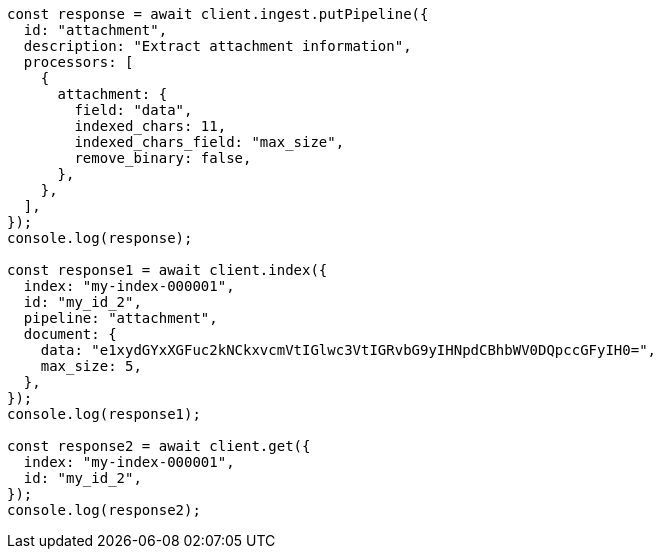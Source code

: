 // This file is autogenerated, DO NOT EDIT
// Use `node scripts/generate-docs-examples.js` to generate the docs examples

[source, js]
----
const response = await client.ingest.putPipeline({
  id: "attachment",
  description: "Extract attachment information",
  processors: [
    {
      attachment: {
        field: "data",
        indexed_chars: 11,
        indexed_chars_field: "max_size",
        remove_binary: false,
      },
    },
  ],
});
console.log(response);

const response1 = await client.index({
  index: "my-index-000001",
  id: "my_id_2",
  pipeline: "attachment",
  document: {
    data: "e1xydGYxXGFuc2kNCkxvcmVtIGlwc3VtIGRvbG9yIHNpdCBhbWV0DQpccGFyIH0=",
    max_size: 5,
  },
});
console.log(response1);

const response2 = await client.get({
  index: "my-index-000001",
  id: "my_id_2",
});
console.log(response2);
----
